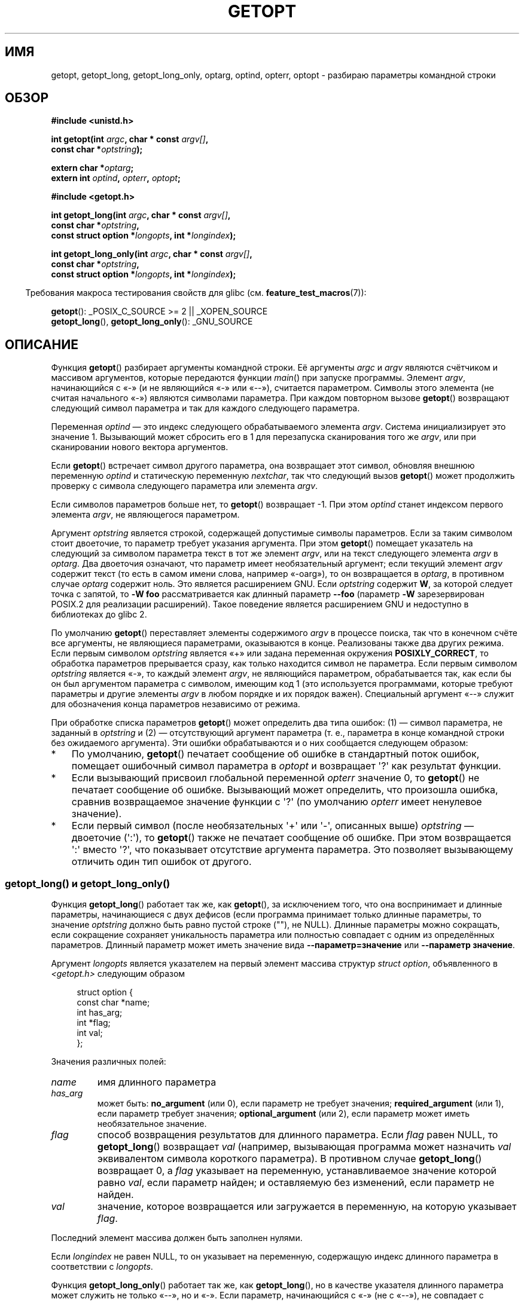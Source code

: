 .\" -*- mode: troff; coding: UTF-8 -*-
.\" Copyright (c) 1993 by Thomas Koenig (ig25@rz.uni-karlsruhe.de)
.\"
.\" %%%LICENSE_START(VERBATIM)
.\" Permission is granted to make and distribute verbatim copies of this
.\" manual provided the copyright notice and this permission notice are
.\" preserved on all copies.
.\"
.\" Permission is granted to copy and distribute modified versions of this
.\" manual under the conditions for verbatim copying, provided that the
.\" entire resulting derived work is distributed under the terms of a
.\" permission notice identical to this one.
.\"
.\" Since the Linux kernel and libraries are constantly changing, this
.\" manual page may be incorrect or out-of-date.  The author(s) assume no
.\" responsibility for errors or omissions, or for damages resulting from
.\" the use of the information contained herein.  The author(s) may not
.\" have taken the same level of care in the production of this manual,
.\" which is licensed free of charge, as they might when working
.\" professionally.
.\"
.\" Formatted or processed versions of this manual, if unaccompanied by
.\" the source, must acknowledge the copyright and authors of this work.
.\" %%%LICENSE_END
.\"
.\" Modified Sat Jul 24 19:27:50 1993 by Rik Faith (faith@cs.unc.edu)
.\" Modified Mon Aug 30 22:02:34 1995 by Jim Van Zandt <jrv@vanzandt.mv.com>
.\"  longindex is a pointer, has_arg can take 3 values, using consistent
.\"  names for optstring and longindex, "\n" in formats fixed.  Documenting
.\"  opterr and getopt_long_only.  Clarified explanations (borrowing heavily
.\"  from the source code).
.\" Modified 8 May 1998 by Joseph S. Myers (jsm28@cam.ac.uk)
.\" Modified 990715, aeb: changed `EOF' into `-1' since that is what POSIX
.\"  says; moreover, EOF is not defined in <unistd.h>.
.\" Modified 2002-02-16, joey: added information about nonexistent
.\"  option character and colon as first option character
.\" Modified 2004-07-28, Michael Kerrisk <mtk.manpages@gmail.com>
.\"	Added text to explain how to order both '[-+]' and ':' at
.\"		the start of optstring
.\" Modified 2006-12-15, mtk, Added getopt() example program.
.\"
.\"*******************************************************************
.\"
.\" This file was generated with po4a. Translate the source file.
.\"
.\"*******************************************************************
.TH GETOPT 3 2019\-03\-06 GNU "Руководство программиста Linux"
.SH ИМЯ
getopt, getopt_long, getopt_long_only, optarg, optind, opterr, optopt \-
разбираю параметры командной строки
.SH ОБЗОР
.nf
\fB#include <unistd.h>\fP
.PP
\fBint getopt(int \fP\fIargc\fP\fB, char * const \fP\fIargv[]\fP\fB,\fP
\fB           const char *\fP\fIoptstring\fP\fB);\fP
.PP
\fBextern char *\fP\fIoptarg\fP\fB;\fP
\fBextern int \fP\fIoptind\fP\fB, \fP\fIopterr\fP\fB, \fP\fIoptopt\fP\fB;\fP
.PP
\fB#include <getopt.h>\fP
.PP
\fBint getopt_long(int \fP\fIargc\fP\fB, char * const \fP\fIargv[]\fP\fB,\fP
\fB           const char *\fP\fIoptstring\fP\fB,\fP
\fB           const struct option *\fP\fIlongopts\fP\fB, int *\fP\fIlongindex\fP\fB);\fP
.PP
\fBint getopt_long_only(int \fP\fIargc\fP\fB, char * const \fP\fIargv[]\fP\fB,\fP
\fB           const char *\fP\fIoptstring\fP\fB,\fP
\fB           const struct option *\fP\fIlongopts\fP\fB, int *\fP\fIlongindex\fP\fB);\fP
.fi
.PP
.in -4n
Требования макроса тестирования свойств для glibc
(см. \fBfeature_test_macros\fP(7)):
.ad l
.in
.PP
\fBgetopt\fP(): _POSIX_C_SOURCE\ >=\ 2 || _XOPEN_SOURCE
.br
\fBgetopt_long\fP(), \fBgetopt_long_only\fP(): _GNU_SOURCE
.ad b
.SH ОПИСАНИЕ
Функция \fBgetopt\fP() разбирает аргументы командной строки. Её аргументы
\fIargc\fP и \fIargv\fP являются счётчиком и массивом аргументов, которые
передаются функции \fImain\fP() при запуске программы. Элемент \fIargv\fP,
начинающийся с «\-» (и не являющийся «\-» или «\-\-»), считается
параметром. Символы этого элемента (не считая начального «\-») являются
символами параметра. При каждом повторном вызове \fBgetopt\fP() возвращают
следующий символ параметра и так для каждого следующего параметра.
.PP
Переменная \fIoptind\fP — это индекс следующего обрабатываемого элемента
\fIargv\fP. Система инициализирует это значение 1. Вызывающий может сбросить
его в 1 для перезапуска сканирования того же \fIargv\fP, или при сканировании
нового вектора аргументов.
.PP
Если \fBgetopt\fP() встречает символ другого параметра, она возвращает этот
символ, обновляя внешнюю переменную \fIoptind\fP и статическую переменную
\fInextchar\fP, так что следующий вызов \fBgetopt\fP() может продолжить проверку с
символа следующего параметра или элемента \fIargv\fP.
.PP
Если символов параметров больше нет, то \fBgetopt\fP() возвращает \-1. При этом
\fIoptind\fP станет индексом первого элемента \fIargv\fP, не являющегося
параметром.
.PP
Аргумент \fIoptstring\fP является строкой, содержащей допустимые символы
параметров. Если за таким символом стоит двоеточие, то параметр требует
указания аргумента. При этом \fBgetopt\fP() помещает указатель на следующий за
символом параметра текст в тот же элемент \fIargv\fP, или на текст следующего
элемента \fIargv\fP в \fIoptarg\fP. Два двоеточия означают, что параметр имеет
необязательный аргумент; если текущий элемент \fIargv\fP содержит текст (то
есть в самом имени слова, например «\-oarg»), то он возвращается в \fIoptarg\fP,
в противном случае \fIoptarg\fP содержит ноль. Это является расширением
GNU. Если \fIoptstring\fP содержит \fBW\fP, за которой следует точка с запятой, то
\fB\-W foo\fP рассматривается как длинный параметр \fB\-\-foo\fP (параметр \fB\-W\fP
зарезервирован POSIX.2 для реализации расширений). Такое поведение является
расширением GNU и недоступно в библиотеках до glibc 2.
.PP
По умолчанию \fBgetopt\fP() переставляет элементы содержимого \fIargv\fP в
процессе поиска, так что в конечном счёте все аргументы, не являющиеся
параметрами, оказываются в конце. Реализованы также два других режима. Если
первым символом \fIoptstring\fP является «+» или задана переменная окружения
\fBPOSIXLY_CORRECT\fP, то обработка параметров прерывается сразу, как только
находится символ не параметра. Если первым символом \fIoptstring\fP является
«\-», то каждый элемент \fIargv\fP, не являющийся параметром, обрабатывается
так, как если бы он был аргументом параметра с символом, имеющим код 1 (это
используется программами, которые требуют параметры и другие элементы
\fIargv\fP в любом порядке и их порядок важен). Специальный аргумент «\-\-»
служит для обозначения конца параметров независимо от режима.
.PP
При обработке списка параметров \fBgetopt\fP() может определить два типа
ошибок: (1) — символ параметра, не заданный в \fIoptstring\fP и (2) —
отсутствующий аргумент параметра (т. е., параметра в конце командной строки
без ожидаемого аргумента). Эти ошибки обрабатываются и о них сообщается
следующем образом:
.IP * 3
По умолчанию, \fBgetopt\fP() печатает сообщение об ошибке в стандартный поток
ошибок, помещает ошибочный символ параметра в \fIoptopt\fP и возвращает
\(aq?\(aq как результат функции.
.IP *
Если вызывающий присвоил глобальной переменной \fIopterr\fP значение 0, то
\fBgetopt\fP() не печатает сообщение об ошибке. Вызывающий может определить,
что произошла ошибка, сравнив возвращаемое значение функции с \(aq?\(aq (по
умолчанию \fIopterr\fP имеет ненулевое значение).
.IP *
.\"
Если первый символ (после необязательных \(aq+\(aq или \(aq\-\(aq, описанных
выше) \fIoptstring\fP — двоеточие (\(aq:\(aq), то \fBgetopt\fP() также не печатает
сообщение об ошибке. При этом возвращается \(aq:\(aq вместо \(aq?\(aq, что
показывает отсутствие аргумента параметра. Это позволяет вызывающему
отличить один тип ошибок от другого.
.SS "getopt_long() и getopt_long_only()"
Функция \fBgetopt_long\fP() работает так же, как \fBgetopt\fP(), за исключением
того, что она воспринимает и длинные параметры, начинающиеся с двух дефисов
(если программа принимает только длинные параметры, то значение \fIoptstring\fP
должно быть равно пустой строке (""), не NULL). Длинные параметры можно
сокращать, если сокращение сохраняет уникальность параметра или полностью
совпадает с одним из определённых параметров. Длинный параметр может иметь
значение вида \fB\-\-параметр=значение\fP или \fB\-\-параметр значение\fP.
.PP
Аргумент \fIlongopts\fP является указателем на первый элемент массива структур
\fIstruct option\fP, объявленного в \fI<getopt.h>\fP следующим образом
.PP
.in +4n
.EX
struct option {
    const char *name;
    int         has_arg;
    int        *flag;
    int         val;
};
.EE
.in
.PP
Значения различных полей:
.TP 
\fIname\fP
имя длинного параметра
.TP 
\fIhas_arg\fP
может быть: \fBno_argument\fP (или 0), если параметр не требует значения;
\fBrequired_argument\fP (или 1), если параметр требует значения;
\fBoptional_argument\fP (или 2), если параметр может иметь необязательное
значение.
.TP 
\fIflag\fP
способ возвращения результатов для длинного параметра. Если \fIflag\fP равен
NULL, то \fBgetopt_long\fP() возвращает \fIval\fP (например, вызывающая программа
может назначить \fIval\fP эквивалентом символа короткого параметра). В
противном случае \fBgetopt_long\fP() возвращает 0, а \fIflag\fP указывает на
переменную, устанавливаемое значение которой равно \fIval\fP, если параметр
найден; и оставляемую без изменений, если параметр не найден.
.TP 
\fIval\fP
значение, которое возвращается или загружается в переменную, на которую
указывает \fIflag\fP.
.PP
Последний элемент массива должен быть заполнен нулями.
.PP
Если \fIlongindex\fP не равен NULL, то он указывает на переменную, содержащую
индекс длинного параметра в соответствии с \fIlongopts\fP.
.PP
Функция \fBgetopt_long_only\fP() работает так же, как \fBgetopt_long\fP(), но в
качестве указателя длинного параметра может служить не только «\-\-», но и
«\-». Если параметр, начинающийся с «\-» (не с «\-\-»), не совпадает с длинным
параметром, но совпадает с коротким, то он обрабатывается как короткий
параметр.
.SH "ВОЗВРАЩАЕМОЕ ЗНАЧЕНИЕ"
Если параметр найден, то \fBgetopt\fP() возвращает символ параметра. Если все
параметры командной строки обработаны, то \fBgetopt\fP() возвращает \-1. Если
\fBgetopt\fP() находит символ, которого нет в \fIoptstring\fP, то возвращается
«?». Если \fBgetopt\fP() находит символ с отсутствующим аргументом, то
возвращаемое значение зависит от первого символа \fIoptstring\fP: если это «:»,
то возвращается «:», в противном случае возвращается «?».
.PP
Функции \fBgetopt_long\fP() и \fBgetopt_long_only\fP() также возвращают символ
параметра, если распознан короткий параметр. Для длинного параметра они
возвращают \fIval\fP, если \fIflag\fP равен NULL, и 0 в противном
случае. Возвращаемые ошибки и \-1 имеют то же значение, что и для
\fBgetopt\fP(), кроме того, «?» возвращается при двусмысленном толковании
параметра.
.SH ОКРУЖЕНИЕ
.TP 
\fBPOSIXLY_CORRECT\fP
Если установлена эта переменная, то обработка параметров прерывается на
первом аргументе, не являющемся параметром.
.TP 
\fB_<PID>_GNU_nonoption_argv_flags_\fP
Эта переменная использовалась \fBbash\fP(1) 2.0 для связи с glibc, аргументы
которой являются результатом раскрытия шаблонов и, таким образом, не должны
рассматриваться как параметры. Такое поведение было удалено из \fBbash\fP(1)
версии 2.01, но поддержка осталась в glibc.
.SH АТРИБУТЫ
Описание терминов данного раздела смотрите в \fBattributes\fP(7).
.TS
allbox;
lbw24 lb lb
l l l.
Интерфейс	Атрибут	Значение
T{
\fBgetopt\fP(),
\fBgetopt_long\fP(),
\fBgetopt_long_only\fP()
T}	Безвредность в нитях	MT\-Unsafe race:getopt env
.TE
.SH "СООТВЕТСТВИЕ СТАНДАРТАМ"
.TP 
\fBgetopt\fP():
В POSIX.1\-2001, POSIX.1\-2008 и POSIX.2 описана переменная окружения
\fBPOSIXLY_CORRECT\fP. В противном случае элементы \fIargv\fP на самом деле не
являются \fIconst\fP, потому что мы изменяем их порядок. Мы будем считать их
\fIconst\fP в прототипах для совместимости этих прототипов с другими
операционными системами.
.IP
Использование «+» и «\-» в \fIoptstring\fP является расширением GNU.
.IP
В некоторых старых реализациях \fBgetopt\fP() объявлялась в
\fI<stdio.h>\fP. В SUSv1 разрешено её объявлять в \fI<unistd.h>\fP
или \fI<stdio.h>\fP. В POSIX.1\-1996 отмечено, что использование
\fI<stdio.h>\fP УСТАРЕЛО. В POSIX.1\-2001 не требуется объявлять эту
функцию в \fI<stdio.h>\fP.
.TP 
\fBgetopt_long\fP() и \fBgetopt_long_only\fP():
Эти функции являются расширениями GNU.
.SH ЗАМЕЧАНИЯ
В программе, где анализируется несколько векторов параметров, или
разбирается один вектор более одного раза и нужно использовать расширения
GNU «+» и «\-» в начале \fIoptstring\fP или изменять значение \fBPOSIXLY_CORRECT\fP
между разборами, должна повторно инициализировать \fBgetopt\fP() сбрасывая
\fIoptind\fP в 0, а не в обычное значение 1 (сброс в 0 вызывает принудительный
вызов внутренней процедуры, повторно проверяющей \fBPOSIXLY_CORRECT\fP и
расширения GNU в \fIoptstring\fP).
.SH ПРИМЕР
.SS getopt()
В приведённом ниже пример программы \fBgetopt\fP() используется два параметра
программы: \fI\-n\fP без значения и \fI\-t значение\fP со значением.
.PP
.EX
#include <unistd.h>
#include <stdlib.h>
#include <stdio.h>

int
main(int argc, char *argv[])
{
    int flags, opt;
    int nsecs, tfnd;

    nsecs = 0;
    tfnd = 0;
    flags = 0;
    while ((opt = getopt(argc, argv, "nt:")) != \-1) {
        switch (opt) {
        case \(aqn\(aq:
            flags = 1;
            break;
        case \(aqt\(aq:
            nsecs = atoi(optarg);
            tfnd = 1;
            break;
        default: /* \(aq?\(aq */
            fprintf(stderr, "Использование: %s [\-t nsecs] [\-n] имя\en",
                    argv[0]);
            exit(EXIT_FAILURE);
        }
    }

    printf("flags=%d; tfnd=%d; nsecs=%d; optind=%d\en",
            flags, tfnd, nsecs, optind);

    if (optind >= argc) {
        fprintf(stderr, "После параметра требуется значение\en");
        exit(EXIT_FAILURE);
    }

    printf("параметр = %s\en", argv[optind]);

    /* остальной код не показан */

    exit(EXIT_SUCCESS);
}
.EE
.SS getopt_long()
Приведённый ниже пример программы иллюстрирует использование большинства
возможностей \fBgetopt_long\fP().
.PP
.EX
#include <stdio.h>     /* для printf */
#include <stdlib.h>    /* для exit */
#include <getopt.h>

int
main(int argc, char **argv)
{
    int c;
    int digit_optind = 0;

    while (1) {
        int this_option_optind = optind ? optind : 1;
        int option_index = 0;
        static struct option long_options[] = {
            {"add",     required_argument, 0,  0 },
            {"append",  no_argument,       0,  0 },
            {"delete",  required_argument, 0,  0 },
            {"verbose", no_argument,       0,  0 },
            {"create",  required_argument, 0, \(aqc\(aq},
            {"file",    required_argument, 0,  0 },
            {0,         0,                 0,  0 }
        };

        c = getopt_long(argc, argv, "abc:d:012",
                 long_options, &option_index);
        if (c == \-1)
            break;

        switch (c) {
        case 0:
            printf("параметр %s", long_options[option_index].name);
            if (optarg)
                printf(" со значением %s", optarg);
            printf("\en");
            break;

        case \(aq0\(aq:
        case \(aq1\(aq:
        case \(aq2\(aq:
            if (digit_optind != 0 && digit_optind != this_option_optind)
              printf("Встречена цифра в двух различных элементах argv.\en");
            digit_optind = this_option_optind;
            printf("параметр %c\en", c);
            break;

        case \(aqa\(aq:
            printf("параметр a\en");
            break;

        case \(aqb\(aq:
            printf("параметр b\en");
            break;

        case \(aqc\(aq:
            printf("параметр c со значением «%s»\en", optarg);
            break;

        case \(aqd\(aq:
            printf("параметр d со значением «%s»\en", optarg);
            break;

        case \(aq?\(aq:
            break;

        default:
            printf("?? getopt вернула код символа 0%o ??\en", c);
        }
    }

    if (optind < argc) {
        printf("элементы ARGV не параметры: ");
        while (optind < argc)
            printf("%s ", argv[optind++]);
        printf("\en");
    }

    exit(EXIT_SUCCESS);
}
.EE
.SH "СМОТРИТЕ ТАКЖЕ"
\fBgetopt\fP(1), \fBgetsubopt\fP(3)
